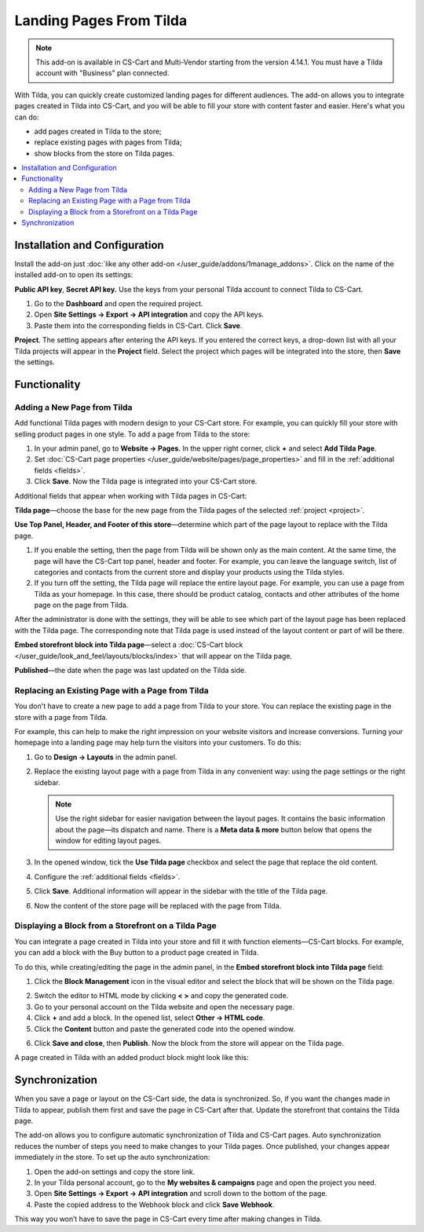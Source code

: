************************    
Landing Pages From Tilda
************************

.. note:: 

    This add-on is available in CS-Cart and Multi-Vendor starting from the version 4.14.1. You must have a Tilda account with "Business" plan connected.

With Tilda, you can quickly create customized landing pages for different audiences. The add-on allows you to integrate pages created in Tilda into CS-Cart, and you will be able to fill your store with content faster and easier. Here's what you can do:

* add pages created in Tilda to the store;

* replace existing pages with pages from Tilda;

* show blocks from the store on Tilda pages.

.. contents::
    :backlinks: none
    :local:

Installation and Configuration
==============================

Install the add-on just :doc:`like any other add-on </user_guide/addons/1manage_addons>`. Click on the name of the installed add-on to open its settings:

**Public API key**, **Secret API key.** Use the keys from your personal Tilda account to connect Tilda to CS-Cart.

#. Go to the **Dashboard** and open the required project.

#. Open **Site Settings → Export → API integration** and copy the API keys.

#. Paste them into the corresponding fields in CS-Cart. Click **Save**.

.. _project:

**Project**. The setting appears after entering the API keys. If you entered the correct keys, a drop-down list with all your Tilda projects will appear in the **Project** field. Select the project which pages will be integrated into the store, then **Save** the settings.

.. image:: img/keys.png
    :align: center
    :alt: Public API key, Secret API key in Tilda.

Functionality
=============

Adding a New Page from Tilda
----------------------------

Add functional Tilda pages with modern design to your CS-Cart store. For example, you can quickly fill your store with selling product pages in one style. To add a page from Tilda to the store:

#. In your admin panel, go to **Website → Pages**. In the upper right corner, click **+** and select **Add Tilda Page**.

#. Set :doc:`CS-Cart page properties </user_guide/website/pages/page_properties>` and fill in the :ref:`additional fields <fields>`.

#. Click **Save**. Now the Tilda page is integrated into your CS-Cart store.

.. _fields:

Additional fields that appear when working with Tilda pages in CS-Cart:

**Tilda page**—choose the base for the new page from the Tilda pages of the selected :ref:`project <project>`.

**Use Top Panel, Header, and Footer of this store**—determine which part of the page layout to replace with the Tilda page.

#. If you enable the setting, then the page from Tilda will be shown only as the main content. At the same time, the page will have the CS-Cart top panel, header and footer. For example, you can leave the language switch, list of categories and contacts from the current store and display your products using the Tilda styles.

#. If you turn off the setting, the Tilda page will replace the entire layout page. For example, you can use a page from Tilda as your homepage. In this case, there should be product catalog, contacts and other attributes of the home page on the page from Tilda.

After the administrator is done with the settings, they will be able to see which part of the layout page has been replaced with the Tilda page. The corresponding note that Tilda page is used instead of the layout content or part of will be there.

**Embed storefront block into Tilda page**—select a :doc:`CS-Cart block </user_guide/look_and_feel/layouts/blocks/index>` that will appear on the Tilda page.

**Published**—the date when the page was last updated on the Tilda side.

.. image:: img/add_tilda_page.png
    :align: center
    :alt: Adding a new page from Tilda.

Replacing an Existing Page with a Page from Tilda
-------------------------------------------------

You don't have to create a new page to add a page from Tilda to your store. You can replace the existing page in the store with a page from Tilda.

For example, this can help to make the right impression on your website visitors and increase conversions. Turning your homepage into a landing page may help turn the visitors into your customers. To do this:

#. Go to **Design → Layouts** in the admin panel.

#. Replace the existing layout page with a page from Tilda in any convenient way: using the page settings or the right sidebar.

   .. note:: 

       Use the right sidebar for easier navigation between the layout pages. It contains the basic information about the page—its dispatch and name. There is a **Meta data & more** button below that opens the window for editing layout pages.

#. In the opened window, tick the **Use Tilda page** checkbox and select the page that replace the old content.

#. Configure the :ref:`additional fields <fields>`. 

#. Click **Save**. Additional information will appear in the sidebar with the title of the Tilda page.

#. Now the content of the store page will be replaced with the page from Tilda.

   .. image:: img/change_layout_page.png
       :align: center
       :alt: Layout page when the Tilda page is used.

Displaying a Block from a Storefront on a Tilda Page
----------------------------------------------------

You can integrate a page created in Tilda into your store and fill it with function elements—CS-Cart blocks. For example, you can add a block with the Buy button to a product page created in Tilda.

To do this, while creating/editing the page in the admin panel, in the **Embed storefront block into Tilda page** field:

1. Click the **Block Management** icon |block_manager| in the visual editor and select the block that will be shown on the Tilda page.

.. |block_manager| image:: img/block_manager.png

2. Switch the editor to HTML mode by clicking  **< >** and copy the generated code.

3. Go to your personal account on the Tilda website and open the necessary page.

4. Click **+** and add a block. In the opened list, select **Other → HTML code**.

5. Click the **Content** button |content| and paste the generated code into the opened window.

.. |content| image:: img/content.png

6. Click **Save and close**, then **Publish**.  Now the block from the store will appear on the Tilda page.

A page created in Tilda with an added product block might look like this:

.. image:: img/example.png
    :align: center
    :alt: An example of Tilda page in the store.

Synchronization
===============

When you save a page or layout on the CS-Cart side, the data is synchronized. So, if you want the changes made in Tilda to appear, publish them first and save the page in CS-Cart after that. Update the storefront that contains the Tilda page.

The add-on allows you to configure automatic synchronization of Tilda and CS-Cart pages. Auto synchronization reduces the number of steps you need to make changes to your Tilda pages. Once published, your changes appear immediately in the store. To set up the auto synchronization:

#. Open the add-on settings and copy the store link.

#. In your Tilda personal account, go to the **My websites & campaigns** page and open the project you need.

#. Open **Site Settings → Export → API integration** and scroll down to the bottom of the page.

#. Paste the copied address to the Webhook block and click **Save Webhook**.

This way you won’t have to save the page in CS-Cart every time after making changes in Tilda.
